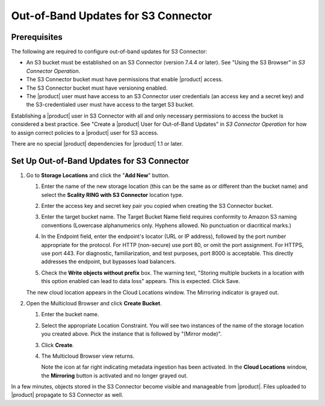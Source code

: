 .. _set_up_s3c_oob:

Out-of-Band Updates for S3 Connector
====================================

Prerequisites
-------------

The following are required to configure out-of-band updates for S3 Connector:

* An S3 bucket must be established on an S3 Connector (version 7.4.4 or
  later). See "Using the S3 Browser" in *S3 Connector Operation*.

* The S3 Connector bucket must have permissions that enable |product| access.

* The S3 Connector bucket must have versioning enabled.

* The |product| user must have access to an S3 Connector user credentials (an access
  key and a secret key) and the S3-credentialed user must have access to the
  target S3 bucket.

Establishing a |product| user in S3 Connector with all and only necessary
permissions to access the bucket is considered a best practice. See "Create a
|product| User for Out-of-Band Updates" in *S3 Connector Operation* for how to
assign correct policies to a |product| user for S3 access.

There are no special |product| dependencies for |product| 1.1 or later. 

Set Up Out-of-Band Updates for S3 Connector
-------------------------------------------

#. Go to **Storage Locations** and click the "**Add New**" button.

   .. image:: ../../../Graphics/add_new_cloud_location.png
 
   #. Enter the name of the new storage location (this can be the same as or
      different than the bucket name) and select the **Scality RING with S3
      Connector** location type.

   #. Enter the access key and secret key pair you copied when creating the
      S3 Connector bucket. 

   #. Enter the target bucket name. The Target Bucket Name field requires
      conformity to Amazon S3 naming conventions (Lowercase alphanumerics
      only. Hyphens allowed. No punctuation or diacritical marks.) 

   #. In the Endpoint field, enter the endpoint's locator (URL or IP address),
      followed by the port number appropriate for the protocol. For HTTP
      (non-secure) use port 80, or omit the port assignment. For HTTPS, use port
      443. For diagnostic, familiarization, and test purposes, port 8000 is
      acceptable. This directly addresses the endpoint, but bypasses load
      balancers.

   #. Check the **Write objects without prefix** box. The warning text, "Storing
      multiple buckets in a location with this option enabled can lead to data
      loss" appears. This is expected. Click Save.

      .. image:: ../../../Graphics/add_new_location_dialog.*
         :width: 75%
         :align: center

   The new cloud location appears in the Cloud Locations window. The Mirroring
   indicator is grayed out.

   .. image:: ../../../Graphics/new_cloud_location.*

#. Open the Multicloud Browser and click **Create Bucket**.

   #. Enter the bucket name. 

   #. Select the appropriate Location Constraint. You will see two instances of
      the name of the storage location you created above. Pick the instance that
      is followed by "(Mirror mode)".

      .. image:: ../../../Graphics/create_bucket_mirror_mode.*

   #. Click **Create**.

   #. The Multicloud Browser view returns. 

      .. image:: ../../../Graphics/mirroring_enabled_indicator.*

      Note the icon at far right indicating metadata ingestion has been
      activated. In the **Cloud Locations** window, the **Mirroring** button is
      activated and no longer grayed out.

In a few minutes, objects stored in the S3 Connector become visible and
manageable from |product|. Files uploaded to |product| propagate to S3 Connector as
well.

